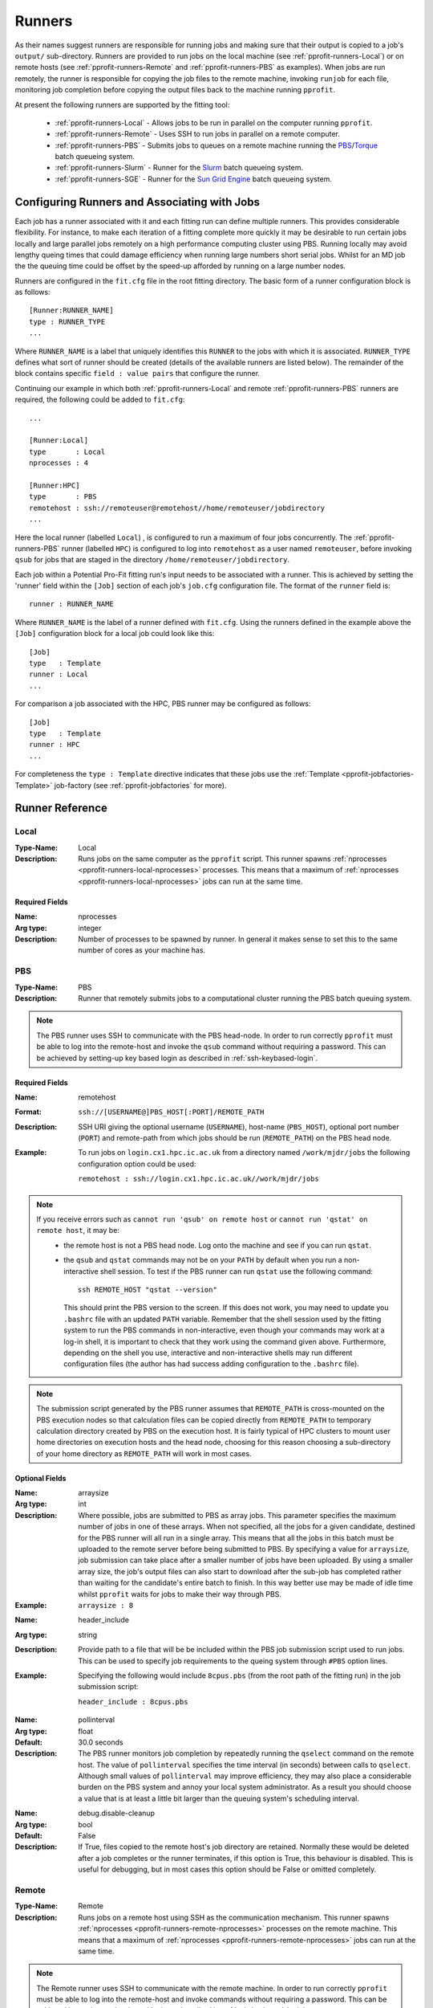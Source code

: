 .. _pprofit-runners:

#######
Runners
#######

As their names suggest runners are responsible for running jobs and making sure that their output is copied to a job's ``output/`` sub-directory. Runners are provided to run jobs on the local machine (see :ref:`pprofit-runners-Local`) or on remote hosts (see :ref:`pprofit-runners-Remote` and :ref:`pprofit-runners-PBS` as examples). When jobs are run remotely, the runner is responsible for copying the job files to the remote machine, invoking ``runjob`` for each file, monitoring job completion before copying the output files back to the machine running ``pprofit``.

At present the following runners are supported by the fitting tool:

  * :ref:`pprofit-runners-Local` - Allows jobs to be run in parallel on the computer running ``pprofit``.
  * :ref:`pprofit-runners-Remote` - Uses SSH to run jobs in parallel on a remote computer.
  * :ref:`pprofit-runners-PBS` - Submits jobs to queues on a remote machine running the `PBS <https://www.pbspro.org>`_/`Torque <http://www.adaptivecomputing.com/products/torque/>`_ batch queueing system.
  * :ref:`pprofit-runners-Slurm` - Runner for the `Slurm <https://slurm.schedmd.com>`_ batch queueing system.
  * :ref:`pprofit-runners-SGE` - Runner for the `Sun Grid Engine <https://en.wikipedia.org/wiki/Oracle_Grid_Engine>`_ batch queueing system.


Configuring Runners and Associating with Jobs
=============================================

Each job has a runner associated with it and each fitting run can define multiple runners. This provides considerable flexibility. For instance, to make each iteration of a fitting complete more quickly it may be desirable to run certain jobs locally and large parallel jobs remotely on a high performance computing cluster using PBS. Running locally may avoid lengthy queing times that could damage efficiency when running large numbers short serial jobs. Whilst for an MD job the the queuing time could be offset by the speed-up afforded by running on a large number nodes. 

Runners are configured in the ``fit.cfg`` file in the root fitting directory. The basic form of a runner configuration block is as follows::

	[Runner:RUNNER_NAME]
	type : RUNNER_TYPE
	...

Where ``RUNNER_NAME`` is a label that uniquely identifies this ``RUNNER`` to the jobs with which it is associated. ``RUNNER_TYPE`` defines what sort of runner should be created (details of the available runners are listed below). The remainder of the block contains specific ``field : value pairs`` that configure the runner.

Continuing our example in which both :ref:`pprofit-runners-Local` and remote :ref:`pprofit-runners-PBS` runners are required, the following could be added to ``fit.cfg``::

	...

	[Runner:Local]
	type       : Local
	nprocesses : 4

	[Runner:HPC]
	type       : PBS
	remotehost : ssh://remoteuser@remotehost//home/remoteuser/jobdirectory
	...

Here the local runner (labelled ``Local``) , is configured to run a maximum of four jobs concurrently. The :ref:`pprofit-runners-PBS` runner (labelled ``HPC``) is configured to log into ``remotehost`` as a user named ``remoteuser``, before invoking ``qsub`` for jobs that are staged in the directory ``/home/remoteuser/jobdirectory``.

Each job within a Potential Pro-Fit fitting run's input needs to be associated with a runner. This is achieved by setting the 'runner' field within the ``[Job]`` section of each job's ``job.cfg`` configuration file. The format of the ``runner`` field is::

	runner : RUNNER_NAME

Where ``RUNNER_NAME`` is the label of a runner defined with ``fit.cfg``. Using the runners defined in the example above the ``[Job]`` configuration block for a local job could look like this::

	[Job]
	type   : Template
	runner : Local
	...

For comparison a job associated with the HPC, PBS runner may be configured as follows::

	[Job]
	type   : Template
	runner : HPC
	...

For completeness the ``type : Template`` directive indicates that these jobs use the :ref:`Template <pprofit-jobfactories-Template>` job-factory (see :ref:`pprofit-jobfactories` for more).


Runner Reference
================

.. _pprofit-runners-local:

Local
^^^^^

:Type-Name: Local
:Description: Runs jobs on the same computer as the ``pprofit`` script. 
	This runner spawns :ref:`nprocesses <pprofit-runners-local-nprocesses>` processes. This means that a maximum of :ref:`nprocesses <pprofit-runners-local-nprocesses>` jobs can run at the same time.

\ 


Required Fields
---------------

.. _pprofit-runners-local-nprocesses:

:Name: nprocesses
:Arg type: integer
:Description: Number of processes to be spawned by runner. In general it makes sense to set this to the same number of cores as your machine has.

\


.. _pprofit-runners-pbs:

PBS
^^^

:Type-Name: PBS
:Description: Runner that remotely submits jobs to a computational cluster running the PBS batch queuing system.


.. note::
	The PBS runner uses SSH to communicate with the PBS head-node. In order to run correctly ``pprofit`` must be able to log into the remote-host and invoke the ``qsub`` command without requiring a password. This can be achieved by setting-up key based login as described in :ref:`ssh-keybased-login`. 

Required Fields
---------------

:Name: remotehost
:Format: ``ssh://[USERNAME@]PBS_HOST[:PORT]/REMOTE_PATH``
:Description: SSH URI giving the optional username (``USERNAME``), host-name (``PBS_HOST``), optional port number (``PORT``) and remote-path from which jobs should be run (``REMOTE_PATH``) on the PBS head node.
:Example: To run jobs on ``login.cx1.hpc.ic.ac.uk`` from a directory named ``/work/mjdr/jobs`` the following configuration option could be used:

	``remotehost : ssh://login.cx1.hpc.ic.ac.uk//work/mjdr/jobs``

\ 

.. note::
	If you receive errors such as ``cannot run 'qsub' on remote host`` or ``cannot run 'qstat' on remote host``, it may be:
		* the remote host is not a PBS head node. Log onto the machine and see if you can run ``qstat``.

		* the ``qsub`` and ``qstat`` commands may not be on your ``PATH`` by default when you run a non-interactive shell session. To test if the PBS runner can run ``qstat`` use the following command::

			ssh REMOTE_HOST "qstat --version"

		  This should print the PBS version to the screen. If this does not work, you may need to update you ``.bashrc`` file with an updated ``PATH`` variable. Remember that the shell session used by the fitting system to run the PBS commands in non-interactive, even though your commands may work at a log-in shell, it is important to check that they work using the command given above. Furthermore, depending on the shell you use, interactive and non-interactive shells may run different configuration files (the author has had success adding configuration to the ``.bashrc`` file).

.. note::
	The submission script generated by the PBS runner assumes that ``REMOTE_PATH`` is cross-mounted on the PBS execution nodes so that calculation files can be copied directly from ``REMOTE_PATH`` to temporary calculation directory created by PBS on the execution host. It is fairly typical of HPC clusters to mount user home directories on execution hosts and the head node, choosing for this reason choosing a sub-directory of your home directory as ``REMOTE_PATH`` will work in most cases. 

Optional Fields
---------------
:Name: arraysize
:Arg type: int
:Description: Where possible, jobs are submitted to PBS as array jobs. This parameter specifies the maximum number of jobs in one of these arrays. When not specified, all the jobs for a given candidate, destined for the PBS runner will all run in a single array. This means that all the jobs in this batch must be uploaded to the remote server before being submitted to PBS.
	By specifying a value for ``arraysize``, job submission can take place after a smaller number of jobs have been uploaded. By using a smaller array size, the job's output files can also start to download after the sub-job has completed rather than waiting for the candidate's entire batch to finish. In this way better use may be made of idle time whilst ``pprofit`` waits for jobs to make their way through PBS.
:Example: ``arraysize : 8``

\

:Name: header_include
:Arg type: string
:Description: Provide path to a file that will be be included within the PBS job submission script used to run jobs. This can be used to specify job requirements to the queing system through ``#PBS`` option lines.
:Example: Specifying the following would include ``8cpus.pbs`` (from the root path of the fitting run) in the job submission script:

	``header_include : 8cpus.pbs`` 

\

:Name: pollinterval
:Arg type: float
:Default: 30.0 seconds
:Description: The PBS runner monitors job completion by repeatedly running the ``qselect`` command on the remote host. The value of ``pollinterval`` specifies the time interval (in seconds) between calls to ``qselect``. Although small values of ``pollinterval`` may improve efficiency, they may also place a considerable burden on the PBS system and annoy your local system administrator. As a result you should choose a value that is at least a little bit larger than the queuing system's scheduling interval.

\

:Name: debug.disable-cleanup
:Arg type: bool
:Default: False
:Description: If True, files copied to the remote host's job directory are retained. Normally these would be deleted after a job completes or the runner terminates, if this option is True, this behaviour is disabled. This is useful for debugging, but in most cases this option should be False or omitted completely.

\


.. _pprofit-runners-remote:

Remote
^^^^^^

:Type-Name: Remote
:Description: Runs jobs on a remote host using SSH as the communication mechanism. 
	This runner spawns :ref:`nprocesses <pprofit-runners-remote-nprocesses>` processes on the remote machine. This means that a maximum of :ref:`nprocesses <pprofit-runners-remote-nprocesses>` jobs can run at the same time.

.. note::
	The Remote runner uses SSH to communicate with the remote machine. In order to run correctly ``pprofit`` must be able to log into the remote-host and invoke commands without requiring a password. This can be achieved by setting-up key based login as described in :ref:`ssh-keybased-login`. 	


Required Fields
---------------

:Name: remotehost
:Format: ``ssh://[USERNAME@]REMOTE_HOST[:PORT]/REMOTE_PATH``
:Description: SSH URI giving the optional username (``USERNAME``), host-name (``REMOTE_HOST``), optional port number (``PORT``) and remote-path from which jobs should be run (``REMOTE_PATH``) on the remote machine.
:Example: To run jobs on ``login.cx1.hpc.ic.ac.uk`` from a directory named ``/work/mjdr/jobs`` the following configuration option could be used:

	``remotehost : ssh://login.cx1.hpc.ic.ac.uk//work/mjdr/jobs``

\ 

.. _pprofit-runners-remote-nprocesses:

:Name: nprocesses
:Arg type: integer
:Description: Number of processes to be spawned by runner. In general it makes sense to set this to the same number of cores as the remote machine.

\

:Name: debug.disable-cleanup
:Arg type: bool
:Default: False
:Description: If True, files copied to the remote host's job directory are retained. Normally these would be deleted after a job completes or the runner terminates, if this option is True, this behaviour is disabled. This is useful for debugging, but in most cases this option should be False or omitted completely.

.. _pprofit-runners-slurm:

Slurm
^^^^^

:Type-Name: Slurm
:Description: Runner that remotely submits jobs to a computational cluster running the `Slurm <https://slurm.schedmd.com>`_ batch queuing system.


.. note::
	The Slurm runner uses SSH to communicate with the PBS head-node. In order to run correctly ``pprofit`` must be able to log into the remote-host and invoke the ``sbatch`` command without requiring a password. This can be achieved by setting-up key based login as described in :ref:`ssh-keybased-login`. 

Required Fields
---------------

:Name: remotehost
:Format: ``ssh://[USERNAME@]SLURM_HOST[:PORT]/REMOTE_PATH``
:Description: SSH URI giving the optional username (``USERNAME``), host-name (``SLURM_HOST``), optional port number (``PORT``) and remote-path from which jobs should be run (``REMOTE_PATH``) on the Slurm submission host.
:Example: To run jobs on ``login.cx1.hpc.ic.ac.uk`` from a directory named ``/work/mjdr/jobs`` the following configuration option could be used:

	``remotehost : ssh://login.cx1.hpc.ic.ac.uk//work/mjdr/jobs``

\ 

Optional Fields
---------------
:Name: arraysize
:Arg type: int
:Description: Jobs are submitted to Slurm as array jobs. This parameter specifies the maximum number of jobs in one of these arrays. When not specified, all the jobs assigned to this runner, for a given candidate are run as one array. This means that all the jobs in this batch must be uploaded to the remote server before being submitted to the queueing system.
	By specifying a value for ``arraysize``, job submission can take place after a smaller number of jobs have been uploaded. By using a smaller array size, the job's output files can also start to download after the sub-job has completed rather than waiting for the candidate's entire batch to finish. In this way better use may be made of idle time whilst ``pprofit`` waits for jobs to make their way through the queueing system.
:Example: ``arraysize : 8``

\

:Name: header_include
:Arg type: string
:Description: Provide path to a file that will be be included within the Slurm submission script used to run jobs. This can be used to specify job requirements to Slurm through ``#SBATCH`` option lines.
:Example: Specifying the following would include ``8cpus.slurm`` (from the root path of the fitting run) in the job submission script:

	``header_include : 8cpus.slurm`` 

\

:Name: pollinterval
:Arg type: float
:Default: 30.0 seconds
:Description: This runner monitors job completion by repeatedly running the ``squeue`` command on the Slurm host. The value of ``pollinterval`` specifies the time interval (in seconds) between calls to ``squeue``. Although small values of ``pollinterval`` may improve efficiency, they may also place a considerable burden on the queueing system and annoy your local system administrator. As a result you should choose a value that is at least a little bit larger than the queuing system's scheduling interval.

\

:Name: debug.disable-cleanup
:Arg type: bool
:Default: False
:Description: If True, files copied to the remote host's job directory are retained. Normally these would be deleted after a job completes or the runner terminates, if this option is True, this behaviour is disabled. This is useful for debugging, but in most cases this option should be False or omitted completely.


.. _pprofit-runners-SGE:

SGE
^^^

:Type-Name: SGE
:Description: Runner that remotely submits jobs to a computational cluster running the `Sun Grid Engine <https://en.wikipedia.org/wiki/Oracle_Grid_Engine>`_ batch queuing system.


.. note::
	The SGE runner uses SSH to communicate with the PBS head-node. In order to run correctly ``pprofit`` must be able to log into the remote-host and invoke the ``qsub`` command without requiring a password. This can be achieved by setting-up key based login as described in :ref:`ssh-keybased-login`. 

Required Fields
---------------

:Name: remotehost
:Format: ``ssh://[USERNAME@]SGE_HOST[:PORT]/REMOTE_PATH``
:Description: SSH URI giving the optional username (``USERNAME``), host-name (``SGE_HOST``), optional port number (``PORT``) and remote-path from which jobs should be run (``REMOTE_PATH``) on the Slurm submission host.
:Example: To run jobs on ``login.cx1.hpc.ic.ac.uk`` from a directory named ``/work/mjdr/jobs`` the following configuration option could be used:

	``remotehost : ssh://login.cx1.hpc.ic.ac.uk//work/mjdr/jobs``

\ 

Optional Fields
---------------
:Name: arraysize
:Arg type: int
:Description: Jobs are submitted to SGE as array jobs. This parameter specifies the maximum number of jobs in one of these arrays. When not specified, all the jobs assigned to this runner, for a given candidate are run as one array. This means that all the jobs in this batch must be uploaded to the remote server before being submitted to the queueing system.
	By specifying a value for ``arraysize``, job submission can take place after a smaller number of jobs have been uploaded. By using a smaller array size, the job's output files can also start to download after the sub-job has completed rather than waiting for the candidate's entire batch to finish. In this way better use may be made of idle time whilst ``pprofit`` waits for jobs to make their way through the queueing system.
:Example: ``arraysize : 8``

\

:Name: header_include
:Arg type: string
:Description: Provide path to a file that will be be included within the SGE submission script used to run jobs. This can be used to specify job requirements to SGE through ``#$`` option lines.
:Example: Specifying the following would include ``8cpus.sge`` (from the root path of the fitting run) in the job submission script:

	``header_include : 8cpus.sge`` 

\

:Name: pollinterval
:Arg type: float
:Default: 30.0 seconds
:Description: This runner monitors job completion by repeatedly running the ``qstat`` command on the SGE host. The value of ``pollinterval`` specifies the time interval (in seconds) between calls to ``qstat``. Although small values of ``pollinterval`` may improve efficiency, they may also place a considerable burden on the queueing system and annoy your local system administrator. As a result you should choose a value that is at least a little bit larger than the queuing system's scheduling interval.

\

:Name: debug.disable-cleanup
:Arg type: bool
:Default: False
:Description: If True, files copied to the remote host's job directory are retained. Normally these would be deleted after a job completes or the runner terminates, if this option is True, this behaviour is disabled. This is useful for debugging, but in most cases this option should be False or omitted completely.

